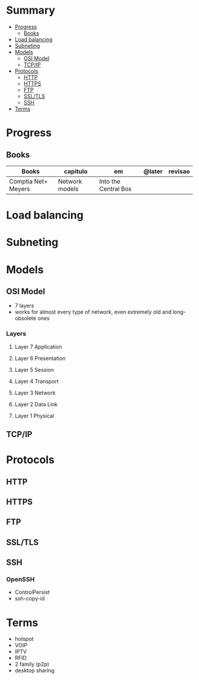 #+TILE: Networking - Annotations

* Summary
  :PROPERTIES:
  :TOC:      :include all :depth 2 :ignore this
  :END:
:CONTENTS:
- [[#progress][Progress]]
  - [[#books][Books]]
- [[#load-balancing][Load balancing]]
- [[#subneting][Subneting]]
- [[#models][Models]]
  - [[#osi-model][OSI Model]]
  - [[#tcpip][TCP/IP]]
- [[#protocols][Protocols]]
  - [[#http][HTTP]]
  - [[#https][HTTPS]]
  - [[#ftp][FTP]]
  - [[#ssltls][SSL/TLS]]
  - [[#ssh][SSH]]
- [[#terms][Terms]]
:END:
* Progress
** Books
   | Books               | capitulo       | em                   | @later | revisao |
   |---------------------+----------------+----------------------+--------+---------|
   | Comptia Net+ Meyers | Network models | Into the Central Box |        |         |

* Load balancing
* Subneting
* Models
** OSI Model
   - 7 layers
   - works for almost every type of network, even extremely old and long-obsolete ones
*** Layers
**** Layer 7 Application
**** Layer 6 Presentation
**** Layer 5 Session
**** Layer 4 Transport
**** Layer 3 Network
**** Layer 2 Data Link
**** Layer 1 Physical
** TCP/IP
* Protocols
** HTTP
** HTTPS
** FTP
** SSL/TLS
** SSH
*** OpenSSH
    - ControlPersist
    - ssh-copy-id
* Terms
  - hotspot
  - VOIP
  - IPTV
  - RFID
  - 2 family (p2p)
  - desktop sharing
